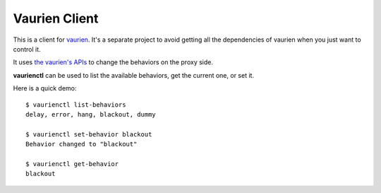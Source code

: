 Vaurien Client
##############

This is a client for `vaurien <http://vaurien.rtfd.org>`_. It's a separate
project to avoid getting all the dependencies of vaurien when you just want to
control it.

It uses `the vaurien's APIs
<https://vaurien.readthedocs.org/en/latest/apis.html>`_ to change the behaviors
on the proxy side.

**vaurienctl** can be used to list the available behaviors, get the current one,
or set it.

Here is a quick demo::

    $ vaurienctl list-behaviors
    delay, error, hang, blackout, dummy

    $ vaurienctl set-behavior blackout
    Behavior changed to "blackout"

    $ vaurienctl get-behavior
    blackout
